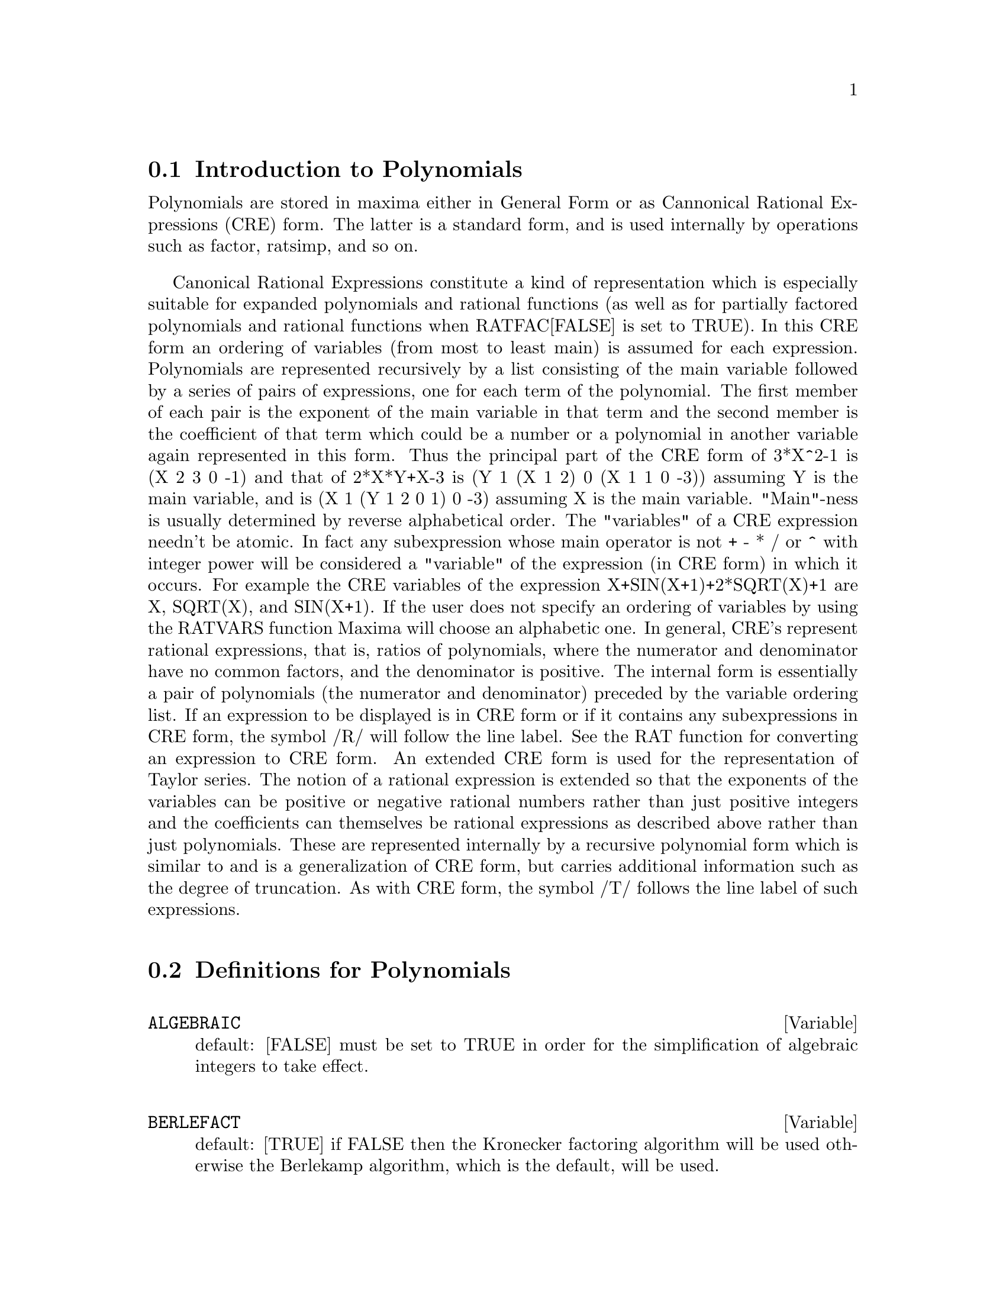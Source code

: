@menu
* Introduction to Polynomials::  
* Definitions for Polynomials::  
@end menu

@node Introduction to Polynomials, Definitions for Polynomials, Polynomials, Polynomials
@section Introduction to Polynomials

   Polynomials are stored in maxima either in General Form or as
Cannonical Rational Expressions (CRE) form.  The latter is a standard
form, and is used internally by operations such as factor, ratsimp, and
so on.

   Canonical Rational Expressions constitute a kind of representation
which is especially suitable for expanded polynomials and rational
functions (as well as for partially factored polynomials and rational
functions when RATFAC[FALSE] is set to TRUE).  In this CRE form an
ordering of variables (from most to least main) is assumed for each
expression.  Polynomials are represented recursively by a list
consisting of the main variable followed by a series of pairs of
expressions, one for each term of the polynomial.  The first member of
each pair is the exponent of the main variable in that term and the
second member is the coefficient of that term which could be a number or
a polynomial in another variable again represented in this form.  Thus
the principal part of the CRE form of 3*X^2-1 is (X 2 3 0 -1) and that
of 2*X*Y+X-3 is (Y 1 (X 1 2) 0 (X 1 1 0 -3)) assuming Y is the main
variable, and is (X 1 (Y 1 2 0 1) 0 -3) assuming X is the main
variable. "Main"-ness is usually determined by reverse alphabetical
order.  The "variables" of a CRE expression needn't be atomic.  In fact
any subexpression whose main operator is not + - * / or ^ with integer
power will be considered a "variable" of the expression (in CRE form) in
which it occurs.  For example the CRE variables of the expression
X+SIN(X+1)+2*SQRT(X)+1 are X, SQRT(X), and SIN(X+1).  If the user does
not specify an ordering of variables by using the RATVARS function
Maxima will choose an alphabetic one.  In general, CRE's represent
rational expressions, that is, ratios of polynomials, where the
numerator and denominator have no common factors, and the denominator is
positive.  The internal form is essentially a pair of polynomials (the
numerator and denominator) preceded by the variable ordering list.  If
an expression to be displayed is in CRE form or if it contains any
subexpressions in CRE form, the symbol /R/ will follow the line label.
See the RAT function for converting an expression to CRE form.  An
extended CRE form is used for the representation of Taylor series.  The
notion of a rational expression is extended so that the exponents of the
variables can be positive or negative rational numbers rather than just
positive integers and the coefficients can themselves be rational
expressions as described above rather than just polynomials.  These are
represented internally by a recursive polynomial form which is similar
to and is a generalization of CRE form, but carries additional
information such as the degree of truncation.  As with CRE form, the
symbol /T/ follows the line label of such expressions.

@c end concepts Polynomials
@node Definitions for Polynomials,  , Introduction to Polynomials, Polynomials
@section Definitions for Polynomials
@c @node ALGEBRAIC, BERLEFACT, CRE, Polynomials
@c @unnumberedsec phony
@defvar ALGEBRAIC
 default: [FALSE] must be set to TRUE in order for the
simplification of algebraic integers to take effect.
@end defvar


@c @node BERLEFACT, BEZOUT, ALGEBRAIC, Polynomials
@c @unnumberedsec phony
@defvar BERLEFACT
 default: [TRUE] if FALSE then the Kronecker factoring
algorithm will be used otherwise the Berlekamp algorithm, which is the
default, will be used.

@end defvar
@c @node BEZOUT, BOTHCOEF, BERLEFACT, Polynomials
@c @unnumberedsec phony
@defun BEZOUT (p1, p2, var)
an alternative to the RESULTANT command.  It
returns a matrix. DETERMINANT of this matrix is the desired resultant.

@end defun
@c @node BOTHCOEF, COEFF, BEZOUT, Polynomials
@c @unnumberedsec phony
@defun BOTHCOEF (exp, var)
returns a list whose first member is the
coefficient of var in exp (as found by RATCOEF if exp is in CRE form
otherwise by COEFF) and whose second member is the remaining part of
exp.  That is, [A,B] where exp=A*var+B.
@example
(%i1) ISLINEAR(EXP,VAR):=BLOCK([C],
        C:BOTHCOEF(RAT(EXP,VAR),VAR),
        IS(FREEOF(VAR,C) AND C[1]#0))$
(%i2) ISLINEAR((R**2-(X-R)**2)/X,X);
(%o2)                              TRUE


@end example
@end defun
@c @node COEFF, COMBINE, BOTHCOEF, Polynomials
@c @unnumberedsec phony
@defun COEFF (exp, v, n)
obtains the coefficient of v**n in exp.  n may be
omitted if it is 1.  v may be an atom, or complete subexpression of
exp e.g., X, SIN(X), A[I+1], X+Y, etc. (In the last case the
expression (X+Y) should occur in exp).  Sometimes it may be necessary
to expand or factor exp in order to make v^n explicit.  This is not
done automatically by COEFF.
@example
(%i1) COEFF(2*A*TAN(X)+TAN(X)+B=5*TAN(X)+3,TAN(X));
(%o1)                         2 A + 1 = 5
(%i2) COEFF(Y+X*%E**X+1,X,0);
(%o2)                            Y + 1


@end example
@end defun
@c @node COMBINE, CONTENT, COEFF, Polynomials
@c @unnumberedsec phony
@defun COMBINE (exp)
simplifies the sum exp by combining terms with the same
denominator into a single term.

@end defun
@c @node CONTENT, DENOM, COMBINE, Polynomials
@c @unnumberedsec phony
@defun CONTENT (p1, var1, ..., varn)
returns a list whose first element is
the greatest common divisor of the coefficients of the terms of the
polynomial p1 in the variable varn (this is the content) and whose
second element is the polynomial p1 divided by the content.
@example
(%i1) CONTENT(2*X*Y+4*X**2*Y**2,Y);
(%o1)            [2*X, 2*X*Y**2+Y].


@end example
@end defun
@c @node DENOM, DIVIDE, CONTENT, Polynomials
@c @unnumberedsec phony
@defun DENOM (exp)
returns the denominator of the rational expression exp.

@end defun
@c @node DIVIDE, ELIMINATE, DENOM, Polynomials
@c @unnumberedsec phony
@defun DIVIDE (p1, p2, var1, ..., varn)
computes the quotient and remainder
of the polynomial p1 divided by the polynomial p2, in a main
polynomial variable, varn.  The other variables are as in the RATVARS
function.  The result is a list whose first element is the quotient
and whose second element is the remainder.
@example
(%i1) DIVIDE(X+Y,X-Y,X);
(%o1)                        [1, 2 Y]
(%i2) DIVIDE(X+Y,X-Y);
(%o2)                      [ - 1, 2 X]

@end example
@noindent
(Note that Y is the main variable in %i2)

@end defun
@c @node ELIMINATE, EZGCD, DIVIDE, Polynomials
@c @unnumberedsec phony
@defun ELIMINATE ([eq1,eq2,...,eqn],[v1,v2,...,vk])
eliminates variables from
equations (or expressions assumed equal to zero) by taking successive
resultants. This returns a list of n-k expressions with the k
variables v1,...,vk eliminated.  First v1 is eliminated yielding n-1
expressions, then v2 is, etc.  If k=n then a single expression in a
list is returned free of the variables v1,...,vk.  In this case SOLVE
is called to solve the last resultant for the last variable.
Example:
@example
(%i1) EXP1:2*X^2+Y*X+Z;
                                    2
(%o1)                   Z + X Y + 2 X
(%i2) EXP2:3*X+5*Y-Z-1;
(%o2)                - Z + 5 Y + 3 X - 1
(%i3) EXP3:Z^2+X-Y^2+5;
                       2    2
(%o3)                  Z  - Y  + X + 5
(%i4) ELIMINATE([EXP3,EXP2,EXP1],[Y,Z]);
            8         7         6          5          4
(%o3) [7425 X  - 1170 X  + 1299 X  + 12076 X  + 22887 X
                               3         2
                       - 5154 X  - 1291 X  + 7688 X + 15376]


@end example
@end defun
@c @node EZGCD, FACEXPAND, ELIMINATE, Polynomials
@c @unnumberedsec phony
@defun EZGCD (p1, p2, ...)
gives a list whose first element is the g.c.d of
the polynomials p1,p2,...  and whose remaining elements are the
polynomials divided by the g.c.d.  This always uses the EZGCD
algorithm.

@end defun
@c @node FACEXPAND, FACTCOMB, EZGCD, Polynomials
@c @unnumberedsec phony
@defvar FACEXPAND
 default: [TRUE] controls whether the irreducible factors
returned by FACTOR are in expanded (the default) or recursive (normal
CRE) form.

@end defvar
@c @node FACTCOMB, FACTOR, FACEXPAND, Polynomials
@c @unnumberedsec phony
@defun FACTCOMB (exp)
tries to combine the coefficients of factorials in exp
with the factorials themselves by converting, for example, (N+1)*N!
into (N+1)!.
SUMSPLITFACT[TRUE] if set to FALSE will cause MINFACTORIAL to be
applied after a FACTCOMB.
@example
(%i1) (N+1)^B*N!^B;
                                      B   B
(%o1)                           (N + 1)  N!
(%i2) FACTCOMB(%);
                                         


@end example
@end defun
@c @node FACTOR, FACTORFLAG, FACTCOMB, Polynomials
@c @unnumberedsec phony
@defun FACTOR (exp)
factors the expression exp, containing any number of
variables or functions, into factors irreducible over the integers.
FACTOR(exp, p) factors exp over the field of integers with an element
adjoined whose minimum polynomial is p.
FACTORFLAG[FALSE] if FALSE suppresses the factoring of integer factors
of rational expressions.
DONTFACTOR may be set to a list of variables with respect to which
factoring is not to occur.  (It is initially empty).  Factoring also
will not take place with respect to any variables which are less
important (using the variable ordering assumed for CRE form) than
those on the DONTFACTOR list.
SAVEFACTORS[FALSE] if TRUE causes the factors of an expression which
is a product of factors to be saved by certain functions in order to
speed up later factorizations of expressions containing some of the
same factors.
BERLEFACT[TRUE] if FALSE then the Kronecker factoring algorithm will
be used otherwise the Berlekamp algorithm, which is the default, will
be used.
INTFACLIM[1000] is the largest divisor which will be tried when
factoring a bignum integer.  If set to FALSE (this is the case when
the user calls FACTOR explicitly), or if the integer is a fixnum (i.e.
fits in one machine word), complete factorization of the integer will
be attempted.  The user's setting of INTFACLIM is used for internal
calls to FACTOR. Thus, INTFACLIM may be reset to prevent Maxima from
taking an inordinately long time factoring large integers.
NEWFAC[FALSE] may be set to true to use the new factoring routines.
Do EXAMPLE(FACTOR); for examples.

@end defun
@c @node FACTORFLAG, FACTOROUT, FACTOR, Polynomials
@c @unnumberedsec phony
@defvar FACTORFLAG
 default: [FALSE] if FALSE suppresses the factoring of
integer factors of rational expressions.

@end defvar
@c @node FACTOROUT, FACTORSUM, FACTORFLAG, Polynomials
@c @unnumberedsec phony
@defun FACTOROUT (exp,var1,var2,...)
rearranges the sum exp into a sum of
terms of the form f(var1,var2,...)*g where g is a product of
expressions not containing the vari's and f is factored.

@end defun
@c @node FACTORSUM, FASTTIMES, FACTOROUT, Polynomials
@c @unnumberedsec phony
@defun FACTORSUM (exp)
tries to group terms in factors of exp which are sums
into groups of terms such that their sum is factorable.  It can
recover the result of EXPAND((X+Y)^2+(Z+W)^2) but it can't recover
EXPAND((X+1)^2+(X+Y)^2) because the terms have variables in common.
@example
(%i1) (X+1)*((U+V)^2+A*(W+Z)^2),EXPAND;
      2      2                            2      2
(%o1) A X Z  + A Z  + 2 A W X Z + 2 A W Z + A W  X + V  X
                     2        2    2            2
        + 2 U V X + U  X + A W  + V  + 2 U V + U
(%i2) FACTORSUM(%);
                                   2          2
(%o2)                 (X + 1) (A (Z + W)  + (V + U) )


@end example
@end defun
@c @node FASTTIMES, FULLRATSIMP, FACTORSUM, Polynomials
@c @unnumberedsec phony
@defun FASTTIMES (p1, p2)
multiplies the polynomials p1 and p2 by using a
special algorithm for multiplication of polynomials.  They should be
multivariate, dense, and nearly the same size.  Classical
multiplication is of order N*M where N and M are the degrees.
FASTTIMES is of order MAX(N,M)**1.585.

@end defun
@c @node FULLRATSIMP, FULLRATSUBST, FASTTIMES, Polynomials
@c @unnumberedsec phony
@defun FULLRATSIMP (exp)
When non-rational expressions are involved, one call
to RATSIMP followed as is usual by non-rational ("general")
simplification may not be sufficient to return a simplified result.
Sometimes, more than one such call may be necessary.  The command
FULLRATSIMP makes this process convenient.  FULLRATSIMP repeatedly
applies RATSIMP followed by non-rational simplification to an
expression until no further change occurs.  For example, consider
For the expression  EXP:   (X^(A/2)+1)^2*(X^(A/2)-1)^2/(X^A-1) .
RATSIMP(EXP); gives (X^(2*A)-2*X^A+1)/(X^A-1) .
FULLRATSIMP(EXP); gives   X^A-1 .  The problem may be seen by looking at 
RAT(EXP); which gives  ((X^(A/2))^4-2*(X^(A/2))^2+1)/(X^A-1) .
FULLRATSIMP(exp,var1,...,varn) takes one or more arguments similar 
to RATSIMP and RAT.

@end defun
@c @node FULLRATSUBST, GCD, FULLRATSIMP, Polynomials
@c @unnumberedsec phony
@defun FULLRATSUBST (a,b,c)
is the same as RATSUBST except that it calls
itself recursively on its result until that result stops changing.
This function is useful when the replacement expression and the
replaced expression have one or more variables in common.
FULLRATSUBST will also accept its arguments in the format of
LRATSUBST.  That is, the first argument may be a single substitution
equation or a list of such equations, while the second argument is the
expression being processed.  There is a demo available by
DEMO("lrats.dem"); .

@end defun
@c @node GCD, GCFACTOR, FULLRATSUBST, Polynomials
@c @unnumberedsec phony
@defun GCD (p1, p2, var1, ...)
computes the greatest common divisor of p1 and
p2.  The flag GCD[SPMOD] determines which algorithm is employed.
Setting GCD to EZ, EEZ, SUBRES, RED, or SPMOD selects the EZGCD, New
EEZ GCD, subresultant PRS, reduced, or modular algorithm,
respectively.  If GCD:FALSE then GCD(p1,p2,var) will always return 1
for all var.  Many functions (e.g.  RATSIMP, FACTOR, etc.) cause gcd's
to be taken implicitly.  For homogeneous polynomials it is recommended
that GCD:SUBRES be used.  To take the gcd when an algebraic is
present, e.g. GCD(X^2-2*SQRT(2)*X+2,X-SQRT(2)); , ALGEBRAIC must be
TRUE and GCD must not be EZ.  SUBRES is a new algorithm, and people
who have been using the RED setting should probably change it to
SUBRES.
The GCD flag, default: [SPMOD], if FALSE will also prevent the greatest
common divisor from being taken when expressions are converted to CRE
form.  This will sometimes speed the calculation if gcds are not
required.

@end defun

@defun GCDEX (f,g)
@defunx GCDEX (f,g,var)
returns a list containing [a,b,u] where u is the gcd of f and g,
and u = a*f + b*g.   The arguments f and g should b univariate polynomials,
or else polynomials in VAR a supplied @b{main} variable   
since we need to be in a principal ideal domain for this to work.   The
gcd means the gcd regarding f and g as univariate polynomials with coefficients
being rational functions in the other variables.

The
algorithm is simply the euclidean algorithm, where we have a sequence
of @code{lis[i]:[a[i],b[i],r[i]] ..} which are all perpendicular
to @code{[f,g,-1]} and the next one is built as
if @code{q = quotient(r[i]/r[i+1])} then @code{lis[i+2]:lis[i]-q*lis[i+1]}, and it
terminates at @code{lis[i+1]} when the remainder @code{r[i+2]} is zero.
@example
(%i1) gcdex(x^2+1,x^3+4);

                              2
                             x  + 4 x - 1  x + 4
(%o1)/R/                   [- ------------, -----, 1]
                                  17        17

(%i2) %o1.[x^2+1,x^3+4,-1];
(%o2)                                   0
@end example

note that the gcd in the following is @code{1}
since we work in @code{k(y)[x]}, not the  @code{y+1} we would expect in @code{k[y,x] }

@example
(%i4) gcdex(x*(y+1),y^2-1,x);

                                      1
(%o4)                            [0, ------, 1]
                                     2
                                    y  - 1


@end example

@end defun

@c @node GCFACTOR, GFACTOR, GCD, Polynomials
@c @unnumberedsec phony
@defun GCFACTOR (n)
factors the gaussian integer n over the gaussians, i.e.
numbers of the form a + b i where a and b are rational integers (i.e.
ordinary integers).  Factors are normalized by making a and b
non-negative.

@end defun
@c @node GFACTOR, GFACTORSUM, GCFACTOR, Polynomials
@c @unnumberedsec phony
@defun GFACTOR (exp)
factors the polynomial exp over the Gaussian integers
(i.  e.  with SQRT(-1) = %I adjoined).  This is like
FACTOR(exp,A**2+1) where A is %I.
@example
(%i1)  GFACTOR(X**4-1);
(%o1)        (X - 1) (X + 1) (X + %I) (X - %I)


@end example
@end defun
@c @node GFACTORSUM, HIPOW, GFACTOR, Polynomials
@c @unnumberedsec phony
@defun GFACTORSUM (exp)
is similar to FACTORSUM but applies GFACTOR instead
of FACTOR.

@end defun
@c @node HIPOW, INTFACLIM, GFACTORSUM, Polynomials
@c @unnumberedsec phony
@defun HIPOW (exp, v)
the highest explicit exponent of v in exp.  Sometimes
it may be necessary to expand exp since this is not done automatically
by HIPOW.  Thus HIPOW(Y**3*X**2+X*Y**4,X) is 2.

@end defun
@c @node INTFACLIM, KEEPFLOAT, HIPOW, Polynomials
@c @unnumberedsec phony
@defvar INTFACLIM
 default: [1000] is the largest divisor which will be tried
when factoring a bignum integer.  If set to FALSE (this is the case
when the user calls FACTOR explicitly), or if the integer is a fixnum
(i.e. fits in one machine word), complete factorization of the integer
will be attempted.  The user's setting of INTFACLIM is used for
internal calls to FACTOR. Thus, INTFACLIM may be reset to prevent
Maxima from taking an inordinately long time factoring large
integers.

@end defvar
@c @node KEEPFLOAT, LRATSUBST, INTFACLIM, Polynomials
@c @unnumberedsec phony
@defvar KEEPFLOAT
 default: [FALSE] - if set to TRUE will prevent floating
point numbers from being rationalized when expressions which contain
them are converted to CRE form.

@end defvar
@c @node LRATSUBST, MODULUS, KEEPFLOAT, Polynomials
@c @unnumberedsec phony
@defun LRATSUBST (list,exp)
is analogous to SUBST(list_of_equations,exp)
except that it uses RATSUBST instead of SUBST.  The first argument of
LRATSUBST must be an equation or a list of equations identical in
format to that accepted by SUBST (see DESCRIBE(SUBST);).  The
substitutions are made in the order given by the list of equations,
that is, from left to right.  A demo is available by doing
DEMO("lrats.dem"); .

@end defun
@c @node MODULUS, NEWFAC, LRATSUBST, Polynomials
@c @unnumberedsec phony
@defvar MODULUS
 default: [FALSE] - if set to a positive prime p, then all
arithmetic in the rational function routines will be done modulo p.
That is all integers will be reduced to less than p/2 in absolute
value (if p=2 then all integers are reduced to 1 or 0).  This is the
so called "balanced" modulus system, e.g. N MOD 5 = -2, -1, 0, 1, or
2.  Warning: If EXP is already in CRE form when you reset MODULUS,
then you may need to re-rat EXP, e.g. EXP:RAT(RATDISREP(EXP)), in
order to get correct results. (If MODULUS is set to a positive
non-prime integer, this setting will be accepted, but a warning will
be given.)

@end defvar
@c @node NEWFAC, NUM, MODULUS, Polynomials
@c @unnumberedsec phony
@defvar NEWFAC
 default: [FALSE], if TRUE then FACTOR will use the new factoring
routines.

@end defvar
@c @node NUM, QUOTIENT, NEWFAC, Polynomials
@c @unnumberedsec phony
@defun NUM (exp)
obtains the numerator, exp1, of the rational expression
exp = exp1/exp2.

@end defun
@c @node QUOTIENT, RAT, NUM, Polynomials
@c @unnumberedsec phony
@defun QUOTIENT (p1, p2, var1, ...)
computes the quotient of the polynomial
p1 divided by the polynomial p2.

@end defun
@c @node RAT, RATALGDENOM, QUOTIENT, Polynomials
@c @unnumberedsec phony
@defun RAT (exp, v1, ..., vn)
converts exp to CRE form by expanding and
combining all terms over a common denominator and cancelling out the
greatest common divisor of the numerator and denominator as well as
converting floating point numbers to rational numbers within a
tolerance of RATEPSILON[2.0E-8].  The variables are ordered according
to the v1,...,vn as in RATVARS, if these are specified.  RAT does not
generally simplify functions other than + , - , * , / , and
exponentiation to an integer power whereas RATSIMP does handle these
cases.  Note that atoms (numbers and names) in CRE form are not the
same as they are in the general form.  Thus RAT(X)- X results in
RAT(0) which has a different internal representation than 0.
RATFAC[FALSE] when TRUE invokes a partially factored form for CRE
rational expressions.  During rational operations the expression is
maintained as fully factored as possible without an actual call to the
factor package.  This should always save space and may save some time
in some computations.  The numerator and denominator are still made
relatively prime (e.g.  RAT((X^2 -1)^4/(X+1)^2); yields
(X-1)^4*(X+1)^2), but the factors within each part may not be
relatively prime.
RATPRINT[TRUE] if FALSE suppresses the printout of the message
informing the user of the conversion of floating point numbers to
rational numbers.
KEEPFLOAT[FALSE] if TRUE prevents floating point numbers from being
converted to rational numbers.
(Also see the RATEXPAND and  RATSIMP functions.)
@example
(%i1) ((X-2*Y)**4/(X**2-4*Y**2)**2+1)*(Y+A)*(2*Y+X)
        /(4*Y**2+X**2);
                                           4
                                  (X - 2 Y)
              (Y + A) (2 Y + X) (------------ + 1)
                                   2      2 2
                                 (X  - 4 Y )
(%o1)          ------------------------------------
                              2    2
                           4 Y  + X
(%i2) RAT(%,Y,A,X);
                            2 A + 2 Y
(%o2)/R/                     ---------
                             X + 2 Y


@end example
@end defun
@c @node RATALGDENOM, RATCOEF, RAT, Polynomials
@c @unnumberedsec phony
@defvar RATALGDENOM
 default: [TRUE] - if TRUE allows rationalization of
denominators wrt.  radicals to take effect.  To do this one must use
CRE form in algebraic mode.

@end defvar
@c @node RATCOEF, RATDENOM, RATALGDENOM, Polynomials
@c @unnumberedsec phony
@defun RATCOEF (exp, v, n)
returns the coefficient, C, of the expression v**n
in the expression exp.  n may be omitted if it is 1.  C will be free
(except possibly in a non-rational sense) of the variables in v.  If
no coefficient of this type exists, zero will be returned.  RATCOEF
expands and rationally simplifies its first argument and thus it may
produce answers different from those of COEFF which is purely
syntactic.  Thus RATCOEF((X+1)/Y+X,X) returns (Y+1)/Y whereas COEFF
returns 1.  RATCOEF(exp,v,0), viewing exp as a sum, gives a sum of
those terms which do not contain v.  Therefore if v occurs to any
negative powers, RATCOEF should not be used.  Since exp is rationally
simplified before it is examined, coefficients may not appear quite
the way they were envisioned.
@example
(%i1) S:A*X+B*X+5$
(%i2) RATCOEF(S,A+B);
(%o2)               X


@end example
@end defun
@c @node RATDENOM, RATDENOMDIVIDE, RATCOEF, Polynomials
@c @unnumberedsec phony
@defun RATDENOM (exp)
obtains the denominator of the rational expression exp.
If exp is in general form then the DENOM function should be used
instead, unless one wishes to get a CRE result.

@end defun
@c @node RATDENOMDIVIDE, RATDIFF, RATDENOM, Polynomials
@c @unnumberedsec phony
@defvar RATDENOMDIVIDE
 default: [TRUE] - if FALSE will stop the splitting up
of the terms of the numerator of RATEXPANDed expressions from
occurring.

@end defvar
@c @node RATDIFF, RATDISREP, RATDENOMDIVIDE, Polynomials
@c @unnumberedsec phony
@defun RATDIFF (exp, var)
differentiates the rational expression exp (which
must be a ratio of polynomials or a polynomial in the variable var)
with respect to var.  For rational expressions this is much faster
than DIFF.  The result is left in CRE form.  However, RATDIFF should
not be used on factored CRE forms; use DIFF instead for such
expressions.
@example
(%i1) (4*X**3+10*X-11)/(X**5+5);
                                         3
                                      4 X  + 10 X - 11
(%o1)                                  ----------------
                                            5
                                           X  
(%i2) MODULUS:3$
(%i3) MOD(%o1);
                                2
                               X  + X - 1
(%o3)                      --------------------
                           4    3    2
                          X  + X  + X  + X + 1
(%i4) RATDIFF(%o1,X);
                          5    4    3
                         X  - X  - X  + X - 1
(%o4)                ------------------------------
                     8    7    5    4    3
                    X  - X  + X  - X  + X  - X + 1


@end example
@end defun
@c @node RATDISREP, RATEPSILON, RATDIFF, Polynomials
@c @unnumberedsec phony
@defun RATDISREP (exp)
changes its argument from CRE form to general form.
This is sometimes convenient if one wishes to stop the "contagion", or
use rational functions in non-rational contexts.  Most CRE functions
will work on either CRE or non-CRE expressions, but the answers may
take different forms.  If RATDISREP is given a non-CRE for an
argument, it returns its argument unchanged.  See also TOTALDISREP.

@end defun
@c @node RATEPSILON, RATEXPAND, RATDISREP, Polynomials
@c @unnumberedsec phony
@defvar RATEPSILON
 default: [2.0E-8] - the tolerance used in the conversion
of floating point numbers to rational numbers.

@end defvar
@c @node RATEXPAND, RATFAC, RATEPSILON, Polynomials
@c @unnumberedsec phony
@defun RATEXPAND (exp)
expands exp by multiplying out products of sums and
exponentiated sums, combining fractions over a common denominator,
cancelling the greatest common divisor of the numerator and
denominator, then splitting the numerator (if a sum) into its
respective terms divided by the denominator.  This is accomplished by
converting exp to CRE form and then back to general form.
The switch RATEXPAND, default: [FALSE], if TRUE will cause CRE
expressions to be fully expanded when they are converted back to
general form or displayed, while if it is FALSE then they will be put
into a recursive form. (see RATSIMP)
RATDENOMDIVIDE[TRUE] - if FALSE will stop the splitting up of the
terms of the numerator of RATEXPANDed expressions from occurring.
KEEPFLOAT[FALSE] if set to TRUE will prevent floating point numbers
from being rationalized when expressions which contain them are
converted to CRE form.
@example
(%i1) RATEXPAND((2*X-3*Y)**3);
                3         2       2        3
(%o1)      - 27 Y  + 54 X Y  - 36 X  Y + 8 X
(%i2) (X-1)/(X+1)**2+1/(X-1);
                              X - 1       1
(%o2)                         -------- + -----
                                    2   X - 1
                             (X + 1)
(%i3) EXPAND(%o2);
                         X              1           1
(%o3)                ------------ - ------------ + -----
                     2              2             X - 1
                    X  + 2 X + 1   X  + 2 X + 1
(%i4) RATEXPAND(%o2);
                             2
                          2 X                 2
(%o4)                 --------------- + ---------------
                      3    2            3    2
                     X  + X  - X - 1   X  + X  - X - 1


@end example
@end defun
@c @node RATFAC, RATNUMER, RATEXPAND, Polynomials
@c @unnumberedsec phony
@defvar RATFAC
 default: [FALSE] - when TRUE invokes a partially factored form
for CRE rational expressions.  During rational operations the
expression is maintained as fully factored as possible without an
actual call to the factor package.  This should always save space and
may save some time in some computations.  The numerator and
denominator are still made relatively prime, for example
RAT((X^2 -1)^4/(X+1)^2);  yields (X-1)^4*(X+1)^2),
but the factors within each part may not be relatively prime.
In the CTENSR (Component Tensor Manipulation) Package, if RATFAC is
TRUE, it causes the Ricci, Einstein, Riemann, and Weyl tensors and the
Scalar Curvature to be factored automatically.  ** This should only be
set for cases where the tensorial components are known to consist of
few terms **.
Note: The RATFAC and RATWEIGHT schemes are incompatible and may not
both be used at the same time.

@end defvar
@c @node RATNUMER, RATNUMP, RATFAC, Polynomials
@c @unnumberedsec phony
@defun RATNUMER (exp)
obtains the numerator of the rational expression exp.
If exp is in general form then the NUM function should be used
instead, unless one wishes to get a CRE result.

@end defun
@c @node RATNUMP, RATP, RATNUMER, Polynomials
@c @unnumberedsec phony
@defun RATNUMP (exp)
is TRUE if exp is a rational number (includes integers)
else FALSE.

@end defun
@c @node RATP, RATPRINT, RATNUMP, Polynomials
@c @unnumberedsec phony
@defun RATP (exp)
is TRUE if exp is in CRE or extended CRE form else FALSE.

@end defun
@c @node RATPRINT, RATSIMP, RATP, Polynomials
@c @unnumberedsec phony
@defvar RATPRINT
 default: [TRUE] - if FALSE suppresses the printout of the
message informing the user of the conversion of floating point numbers
to rational numbers.

@end defvar
@c @node RATSIMP, RATSIMPEXPONS, RATPRINT, Polynomials
@c @unnumberedsec phony
@defun RATSIMP (exp)
rationally" simplifies (similar to RATEXPAND) the
expression exp and all of its subexpressions including the arguments
to non- rational functions.  The result is returned as the quotient of
two polynomials in a recursive form, i.e.  the coefficients of the
main variable are polynomials in the other variables.  Variables may,
as in RATEXPAND, include non-rational functions (e.g. SIN(X**2+1) )
but with RATSIMP, the arguments to non-rational functions are
rationally simplified.  Note that RATSIMP is affected by some of the
variables which affect RATEXPAND.
RATSIMP(exp,v1,v2,...,vn) - enables rational simplification with the
specification of variable ordering as in RATVARS.
RATSIMPEXPONS[FALSE] - if TRUE will cause exponents of expressions to
be RATSIMPed automatically during simplification.
@example
(%i1) SIN(X/(X^2+X))=%E^((LOG(X)+1)**2-LOG(X)**2);
                                           2          2
                    X          (LOG(X) + 1)  - LOG (X)
(%o1)          SIN(------) = %E
                   2
                  X  + X
(%i2) RATSIMP(%);
                                  1          2
(%o2)                        SIN(-----) = %E X
                                X + 1
(%i3) ((X-1)**(3/2)-(X+1)*SQRT(X-1))/SQRT((X-1)*(X+1));
                       3/2
                (X - 1)    - SQRT(X - 1) (X + 1)
(%o3)            --------------------------------
                    SQRT(X - 1) SQRT(X + 1)
(%i4) RATSIMP(%);
                                 2
(%o4)                      - -----------
                            SQRT(X + 1)
(%i5)  X**(A+1/A),RATSIMPEXPONS:TRUE;
                    2
                   A  + 1
                   ------
                     A
(%o5)              X


@end example
@end defun
@c @node RATSIMPEXPONS, RATSUBST, RATSIMP, Polynomials
@c @unnumberedsec phony
@defvar RATSIMPEXPONS
 default: [FALSE] - if TRUE will cause exponents of
expressions to be RATSIMPed automatically during simplification.

@end defvar
@c @node RATSUBST, RATVARS, RATSIMPEXPONS, Polynomials
@c @unnumberedsec phony
@defun RATSUBST (a, b, c)
substitutes a for b in c.  b may be a sum, product,
power, etc.  RATSUBST knows something of the meaning of expressions
whereas SUBST does a purely syntactic substitution.  Thus
SUBST(A,X+Y,X+Y+Z) returns X+Y+Z whereas RATSUBST would return Z+A.
RADSUBSTFLAG[FALSE] if TRUE permits RATSUBST to make substitutions
like U for SQRT(X) in X.
Do EXAMPLE(RATSUBST); for examples.

@end defun
@c @node RATVARS, RATWEIGHT, RATSUBST, Polynomials
@c @unnumberedsec phony
@defun RATVARS (var1, var2, ..., varn)
forms its n arguments into a list in
which the rightmost variable varn will be the main variable of future
rational expressions in which it occurs, and the other variables will
follow in sequence.  If a variable is missing from the RATVARS list,
it will be given lower priority than the leftmost variable var1. The
arguments to RATVARS can be either variables or non-rational functions
(e.g. SIN(X)).  The variable RATVARS is a list of the arguments which
have been given to this function.

@end defun
@c @node RATWEIGHT, RATWEIGHTS, RATVARS, Polynomials
@c @unnumberedsec phony
@defun RATWEIGHT (v1, w1, ..., vn, wn)
assigns a weight of wi to the variable
vi.  This causes a term to be replaced by 0 if its weight exceeds the
value of the variable RATWTLVL [default is FALSE which means no
truncation].  The weight of a term is the sum of the products of the
weight of a variable in the term times its power.  Thus the weight of
3*v1**2*v2 is 2*w1+w2.  This truncation occurs only when multiplying
or exponentiating CRE forms of expressions.
@example
(%i5) RATWEIGHT(A,1,B,1);
(%o5)                         [[B, 1], [A, 1]]
(%i6) EXP1:RAT(A+B+1)$
(%i7) %**2;
                      2                  2
(%o7)/R/              B  + (2 A + 2) B + A  + 2 A + 1
(%i8) RATWTLVL:1$
(%i9) EXP1**2;
(%o9)/R/                       2 B + 2 A + 1

@end example
Note: The RATFAC and RATWEIGHT schemes are incompatible and may not
both be used at the same time.

@end defun
@c @node RATWEIGHTS, RATWEYL, RATWEIGHT, Polynomials
@c @unnumberedsec phony
@defvar RATWEIGHTS
 - a list of weight assignments (set up by the RATWEIGHT
function), RATWEIGHTS; or RATWEIGHT(); will show you the list.

@example
KILL(...,RATWEIGHTS)
@end example
and
@example
SAVE(...,RATWEIGHTS);
@end example
both work.

@end defvar
@c @node RATWEYL, RATWTLVL, RATWEIGHTS, Polynomials
@c @unnumberedsec phony
@defvar RATWEYL
 default: [] - one of the switches controlling the
simplification of components of the Weyl conformal tensor; if TRUE,
then the components will be rationally simplified; if FACRAT is TRUE
then the results will be factored as well.

@end defvar
@c @node RATWTLVL, REMAINDER, RATWEYL, Polynomials
@c @unnumberedsec phony
@defvar RATWTLVL
 default: [FALSE] - used in combination with the RATWEIGHT
function to control the truncation of rational (CRE form) expressions
(for the default value of FALSE, no truncation occurs).

@end defvar
@c @node REMAINDER, RESULTANT, RATWTLVL, Polynomials
@c @unnumberedsec phony
@defun REMAINDER (p1, p2, var1, ...)
computes the remainder of the polynomial
p1 divided by the polynomial p2.

@end defun
@c @node RESULTANT, SAVEFACTORS, REMAINDER, Polynomials
@c @unnumberedsec phony
@defun RESULTANT (p1, p2, var)
computes the resultant of the two polynomials
p1 and p2, eliminating the variable var.  The resultant is a
determinant of the coefficients of var in p1 and p2 which equals zero
if and only if p1 and p2 have a non-constant factor in common.  If p1
or p2 can be factored, it may be desirable to call FACTOR before
calling RESULTANT.
RESULTANT[SUBRES] - controls which algorithm will be used to compute
the resultant.  SUBRES for subresultant prs [the default], MOD for
modular resultant algorithm, and RED for reduced prs.  On most
problems SUBRES should be best.  On some large degree univariate or
bivariate problems MOD may be better.  Another alternative is the
BEZOUT command which takes the same arguments as RESULTANT and returns
a matrix.  DETERMINANT of this matrix is the desired resultant.

@end defun
@c @node SAVEFACTORS, SQFR, RESULTANT, Polynomials
@c @unnumberedsec phony
@defvar SAVEFACTORS
 default: [FALSE] - if TRUE causes the factors of an
expression which is a product of factors to be saved by certain
functions in order to speed up later factorizations of expressions
containing some of the same factors.

@end defvar
@c @node SQFR, TELLRAT, SAVEFACTORS, Polynomials
@c @unnumberedsec phony
@defun SQFR (exp)
is similar to FACTOR except that the polynomial factors are
"square-free." That is, they have factors only of degree one.  This
algorithm, which is also used by the first stage of FACTOR, utilizes
the fact that a polynomial has in common with its nth derivative all
its factors of degree > n.  Thus by taking gcds with the polynomial of
the derivatives with respect to each variable in the polynomial, all
factors of degree > 1 can be found.
@example
(%i1) SQFR(4*X**4+4*X**3-3*X**2-4*X-1);
                             2               2
(%o1)                       (X  - 1) (2 X + 1)


@end example
@end defun
@c @node TELLRAT, TOTALDISREP, SQFR, Polynomials
@c @unnumberedsec phony
@defun TELLRAT (poly)
adds to the ring of algebraic integers known to
Maxima, the element which is the solution of the polynomial with
integer coefficients.  Maxima initially knows about %I and all roots
of integers. TELLRAT(X); means substitute 0 for X in rational
functions.  There is a command UNTELLRAT which takes kernels and
removes TELLRAT properties.  When TELLRATing a multivariate
polynomial, e.g. TELLRAT(X^2-Y^2);, there would be an ambiguity as to
whether to substitute Y^2 for X^2 or vice versa.  The system will pick
a particular ordering, but if the user wants to specify which, e.g.
TELLRAT(Y^2=X^2); provides a syntax which says replace Y^2 by X^2.
TELLRAT and UNTELLRAT both can take any number of arguments, and
TELLRAT(); returns a list of the current substitutions.  Note: When
you TELLRAT reducible polynomials, you want to be careful not to
attempt to rationalize a denominator with a zero divisor.  E.g.
TELLRAT(W^3-1)$ ALGEBRAIC:TRUE$ RAT(1/(W^2-W)); will give "quotient by
zero".  This error can be avoided by setting RATALGDENOM:FALSE$.
ALGEBRAIC[FALSE] must be set to TRUE in order for the simplification of
algebraic integers to take effect.
Do EXAMPLE(TELLRAT); for examples.

@end defun
@c @node TOTALDISREP, UNTELLRAT, TELLRAT, Polynomials
@c @unnumberedsec phony
@defun TOTALDISREP (exp)
converts every subexpression of exp from CRE to
general form.  If exp is itself in CRE form then this is identical to
RATDISREP but if not then RATDISREP would return exp unchanged while
TOTALDISREP would "totally disrep" it.  This is useful for
ratdisrepping expressions e.g., equations, lists, matrices, etc. which
have some subexpressions in CRE form.

@end defun
@c @node UNTELLRAT,  , TOTALDISREP, Polynomials
@c @unnumberedsec phony
@defun UNTELLRAT (x)
takes kernels and removes TELLRAT properties.

@end defun
